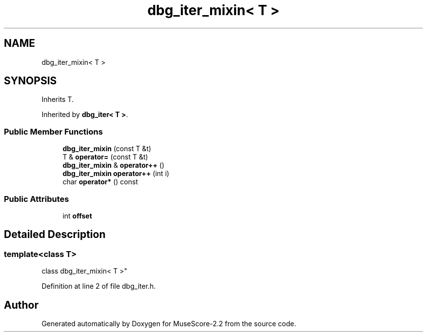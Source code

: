 .TH "dbg_iter_mixin< T >" 3 "Mon Jun 5 2017" "MuseScore-2.2" \" -*- nroff -*-
.ad l
.nh
.SH NAME
dbg_iter_mixin< T >
.SH SYNOPSIS
.br
.PP
.PP
Inherits T\&.
.PP
Inherited by \fBdbg_iter< T >\fP\&.
.SS "Public Member Functions"

.in +1c
.ti -1c
.RI "\fBdbg_iter_mixin\fP (const T &t)"
.br
.ti -1c
.RI "T & \fBoperator=\fP (const T &t)"
.br
.ti -1c
.RI "\fBdbg_iter_mixin\fP & \fBoperator++\fP ()"
.br
.ti -1c
.RI "\fBdbg_iter_mixin\fP \fBoperator++\fP (int i)"
.br
.ti -1c
.RI "char \fBoperator*\fP () const"
.br
.in -1c
.SS "Public Attributes"

.in +1c
.ti -1c
.RI "int \fBoffset\fP"
.br
.in -1c
.SH "Detailed Description"
.PP 

.SS "template<class T>
.br
class dbg_iter_mixin< T >"

.PP
Definition at line 2 of file dbg_iter\&.h\&.

.SH "Author"
.PP 
Generated automatically by Doxygen for MuseScore-2\&.2 from the source code\&.
